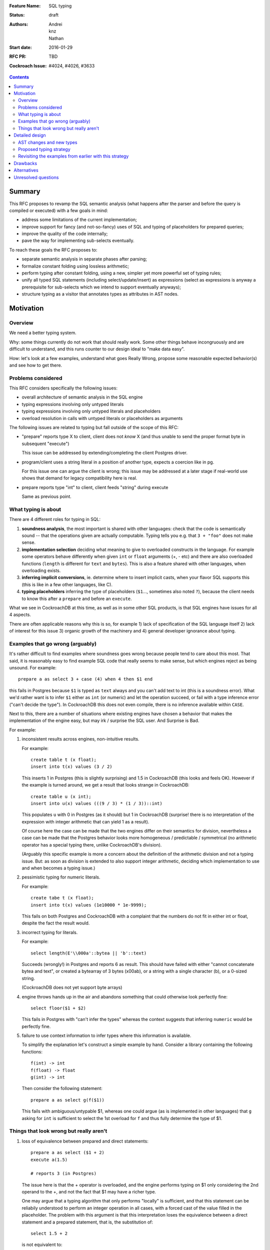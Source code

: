 :Feature Name: SQL typing
:Status: draft
:Authors: Andrei, knz, Nathan
:Start date: 2016-01-29
:RFC PR: TBD
:Cockroach Issue: #4024, #4026, #3633

.. contents::
		  
Summary
=======

This RFC proposes to revamp the SQL semantic analysis (what happens
after the parser and before the query is compiled or executed) with
a few goals in mind:

- address some limitations of the current implementation;
- improve support for fancy (and not-so-fancy) uses of SQL and typing
  of placeholders for prepared queries;
- improve the quality of the code internally;
- pave the way for implementing sub-selects eventually.

To reach these goals the RFC proposes to:

- separate semantic analysis in separate phases after parsing;
- formalize constant folding using lossless arithmetic;
- perform typing after constant folding, using a new, simpler yet more
  powerful set of typing rules;
- unify all typed SQL statements (including select/update/insert) as
  expressions (select as expressions is anyway a prerequisite for
  sub-selects which we intend to support eventually anyways);
- structure typing as a visitor that annotates types as attributes in
  AST nodes.
  
Motivation
==========

Overview
--------

We need a better typing system.

Why: some things currently do not work that should really work. Some
other things behave incongruously and are difficult to understand, and
this runs counter to our design ideal to "make data easy".

How: let's look at a few examples, understand what goes Really Wrong,
propose some reasonable expected behavior(s) and see how to get there.

Problems considered
-------------------

This RFC considers specifically the following issues:

- overall architecture of semantic analysis in the SQL engine
- typing expressions involving only untyped literals
- typing expressions involving only untyped literals and placeholders
- overload resolution in calls with untyped literals or placeholders
  as arguments

The following issues are related to typing but fall outside of the
scope of this RFC:
  
- "prepare" reports type X to client, client does not *know* X (and
  thus unable to send the proper format byte in subsequent "execute")

  This issue can be addressed by extending/completing the client
  Postgres driver.

- program/client uses a string literal in a position of another type,
  expects a coercion like in pg.

  For this issue one can argue the client is wrong; this issue may be
  addressed at a later stage if real-world use shows that demand for
  legacy compatibility here is real.
  
- prepare reports type "int" to client, client feeds "string" during
  execute

  Same as previous point.

What typing is about
--------------------

There are 4 different roles for typing in SQL:

1. **soundness analysis**, the most important is shared with other
   languages: check that the code is semantically sound -- that the
   operations given are actually computable. Typing tells you
   e.g. that ``3 + "foo"`` does not make sense.

2. **implementation selection** deciding what meaning to give
   to overloaded constructs in the language. For example some
   operators behave differently when given ``int`` or ``float``
   arguments (+, - etc) and there are also overloaded functions
   (``length`` is different for ``text`` and ``bytes``). This is also a
   feature shared with other languages, when overloading exists.

3. **inferring implicit conversions**, ie. determine where to insert
   implicit casts, when your flavor SQL supports this (this is like in
   a few other languages, like C).

4. **typing placeholders** inferring the type of
   placeholders (``$1``..., sometimes also noted ``?``), because the
   client needs to know this after a ``prepare`` and before an
   ``execute``.

What we see in CockroachDB at this time, as well as in some other SQL
products, is that SQL engines have issues for all 4 aspects.

There are often applicable reasons why this is so, for example
1) lack of specification of the SQL language itself 2) lack of
interest for this issue 3) organic growth of the machinery and 4)
general developer ignorance about typing.


Examples that go wrong (arguably)
---------------------------------

It's rather difficult to find examples where soundness goes wrong
because people tend to care about this most. That said, it is
reasonably easy to find example SQL code that really seems to make
sense, but which engines reject as being unsound. For example::

    prepare a as select 3 + case (4) when 4 then $1 end

this fails in Postgres because ``$1`` is typed as ``text`` always and
you can't add text to int (this is a soundness error). What we'd
rather want is to infer ``$1`` either as ``int`` (or numeric) and let
the operation succeed, or fail with a type inference error ("can't
decide the type"). In CockroachDB this does not even compile, there is
no inference available within ``CASE``.

Next to this, there are a number of situations where existing engines
have chosen a behavior that makes the implementation of the engine
easy, but may irk / surprise the SQL user. And Surprise is Bad.

For example:

1) inconsistent results across engines, non-intuitive results.

   For example::

        create table t (x float);
	insert into t(x) values (3 / 2)

   This inserts 1 in Postgres (this is slightly surprising) and 1.5 in
   CockroachDB (this looks and feels OK). However 
   if the example is turned around, we get a result that looks
   strange in CockroachDB::

        create table u (x int);
	insert into u(x) values (((9 / 3) * (1 / 3))::int)

   This populates ``u`` with 0 in Postgres (as it should) but 1 in
   CockroachDB (surprise! there is no interpretation of the expression
   with integer arithmetic that can yield 1 as a result).

   Of course here the case can be made that the two engines differ on
   their semantics for division, nevertheless a case can be made that
   the Postgres behavior looks more homogeneous / predictable /
   symmetrical (no arithmetic operator has a special typing there,
   unlike CockroachDB's division).

   (Arguably this specific example is more a concern about the
   definition of the arithmetic division and not a typing issue. But:
   as soon as division is extended to also support integer arithmetic,
   deciding which implementation to use and when becomes a typing
   issue.)

2) pessimistic typing for numeric literals.

   For example::

      create tabe t (x float);
      insert into t(x) values (1e10000 * 1e-9999);

   This fails on both Postgres and CockroachDB with a complaint that
   the numbers do not fit in either int or float, despite the fact the
   result would.

3) incorrect typing for literals.

   For example::

      select length(E'\\000a'::bytea || 'b'::text)

   Succeeds (wrongly!) in Postgres and reports 6 as result.  This
   should have failed with either "cannot concatenate bytea and text",
   or created a bytearray of 3 bytes (\x00ab), or a string with a
   single character (b), or a 0-sized string.

   (CockroachDB does not yet support byte arrays)

4) engine throws hands up in the air and abandons something that could
   otherwise look perfectly fine::

       select floor($1 + $2)

   This fails in Postgres with "can't infer the types" whereas the
   context suggests that inferring ``numeric`` would be perfectly
   fine.

5) failure to use context information to infer types where this
   information is available.

   To simplify the explanation let's construct a simple example by
   hand. Consider a library containing the following functions::

        f(int) -> int
	f(float) -> float
	g(int) -> int

   Then consider the following statement::

        prepare a as select g(f($1))

   This fails with ambiguous/untypable $1, whereas one could argue (as
   is implemented in other languages) that ``g`` asking for ``int`` is
   sufficient to select the 1st overload for ``f`` and thus fully
   determine the type of $1.
   

Things that look wrong but really aren't
----------------------------------------

1) loss of equivalence between prepared and direct statements::

     prepare a as select ($1 + 2)
     execute a(1.5)

     # reports 3 (in Postgres)

   The issue here is that the + operator is overloaded, and the
   engine performs typing on $1 only considering the 2nd operand to
   the +, and not the fact that $1 may have a richer type.

   One may argue that a typing algorithm that only performs "locally"
   is sufficient, and that this statement can be reliabily understood
   to perform an integer operation in all cases, with a forced cast of
   the value filled in the placeholder. The problem with this argument
   is that this interpretation loses the equivalence between a direct
   statement and a prepared statement, that is, the substitution of::

      select 1.5 + 2

   is not equivalent to::

      prepare a as select $1 + 2; execute a(1.5)

   The real issue however is that SQL's typing is essentially
   monomorphic and that prepare statements are evaluated independently
   of subsequent queries: there is simply no SQL type that can be
   inferred for the placeholder in a way that provides sensible
   behavior for all subsequent queries. And introducing polymorphic
   types (or type families) just for this purpose doesn't seem
   sufficiently justified, since an easy workaround is available::

     prepare a as select $1::float + 2;
     execute a(1.5)
   
2) Casts as type hints.

   Postgres uses casts as a way to indicate type hints on
   placeholders. One could argue that this is not intuitive, because a
   user may legitimately want to use a value of a given type in a
   context where another type is needed, without restricting the type
   of the placeholder. For example::
   
     create table t (x int, s text);
     insert into t (x, s)  values ($1, "hello " + $1::text)
   
   Here intuition says we want this to infer "int" for $1, not get a
   type error due to conflicting types.

   However in any such case it is always possible to rewrite the
   query to both take advantage of type hints and also demand
   the required cast, for example::
   
     create table t (x int, s text);
     insert into t (x, s)  values ($1::int, "hello " + ($1::int)::text)
   
   Therefore the use of casts as type hints should not be seem as a
   hurdle, and simply requires the documentation to properly mention
   to the user "if you intend to cast, explain the intended source
   type of your placeholder inside your cast first".

Detailed design
===============

AST changes and new types
-------------------------

SELECT, INSERT and UPDATE should really be expressions.

The type of a SELECT expression should be an aggregate.

Table names should type as the aggregate type derived from their
schema.

An insert/update should really be seen as an expression like
a function call where the type of the arguments
is determined by the column names targeted by the insert.

Proposed typing strategy
------------------------

We use the following notations below::

   E :: T  => the regular SQL cast, equivalent to CAST(E as T)
   E [T]   => a AST node representing E with an annotation that indicates it has type T

Each concrete SQL type belongs to one category or "kind". The Kind
must be annotated alongside the type in nodes, because the kind may be
determined for a node before its type. (We can also say that "the
unknown type belongs to all kinds").

======== =================
Type     Kind
======== =================
numeric  Number-like (N)
float    Number-like (N)
int      Number-like (N)
text     String-like (S)
varchar  String-like (S)
bytea    String-like (S)
bool     Boolean (B)
======== =================
    
We also thus denote::

   E [T]      E has type T specifically
   E [*K]     E has an unknown type in category K


We assume that an initial/earlier phase has performed the reduction of
casted placeholders (but only placeholders!), that is, folding::

     $1::T      => $1[T]
     x::T       => x :: T  (for any x that is not a placeholder)

     $1::T :: U => $1[T] :: U

Then we type using the following types

A. Constant folding.

   This reduces complex expressions without losing information (like
   in Go!). Literal constants are evaluated using either their type if
   intrinsically known (for unambiguous literals like true/false), or
   an internal exact implementation type for ambiguous literals. This
   is performed for all expressions involving only untyped literals
   and functions applications applied only to such expressions.
   
   Which exact types are used:
   - for literals that look like numbers, the type from the
     exact arithmetic library (ref? nathan?)
   - for literals that look like strings, use bytea internally
   
   While the constant expressions are folded, the results must be
   typed using either the intrinsic type if all operands had one; or
   the unknown type for a specific kind when the operands did not have
   a single intrinsic type.
   
   For example::
   
     true and false               => false[bool]
     'a' + 'b'                    => "ab"[*S]
     E'a\\000' + 'b'              => "a\0b"[*S]
     12 + 3.5                     => 15.5[*N]
     case 1 when 1 then x         => x[?]
     case 1 when 1 then 2         => 2[*N]
     3 + case 1 when 1 then 2     => 5[*N]
     abs(-2)                      => 2[*N]
     abs(-2e10000)                => 2e10000[*N]

   Note that folding does not take place for functions/operators that
   are overloaded and when the operands have different types (we
   resolve type coercions at a later phase)::

     23 + 'abc'                   => 23[*N] + 'abc'[*S]
     23 + sin(23)                 => 23[*N] + -0.8462204041751706[float]

   Folding does "as much work as possible", for example::

     case x when 1 + 2 then 3 - 4 => (case x[?] when 3[*N] then -1[*N])[*N]

   Note that casts select a specific type, but may stop the fold
   because the surrounding operation becomes applied to different
   types::

     true::bool and false         => false[bool] (both operands of "and" are bool)
     1::int + 23                  => 1[int] + 23[*N]
     (2 + 3)::int + 23            => 5[int] + 23[*N]

   The optimization for functions only takes place for a limited
   subset of supported functions, they need to be pure and have an
   implementation for the exact type.

B. Culling and candidate type collection.

   This phase collects candidate types for AST nodes, does a
   pre-selection of candidates for overloaded calls and computes
   intersections.

   This is a depth-first, post-order traversal. At every node:
   
   i.   the candidate types of the children are computed first
   
   ii.  the current node is looked at, some candidate overloads may be
        filtered out
   
   iii. in case of call to an overloaded op/fun, the argument types
        are used to restrict the candidate set of the direct child
        nodes (set intersection).
	
   iv.  if the steps above determine more than 1 possible type for a
        node, and that node is neither a constant nor a placeholder,
        typing fails as ambiguous. If the step determines there are no
        possible types for a node, fail as a typing error.

        (Note: this is probably a point where we can look at implicit
        coercions)

   For this step we expand all the "unknown type in kind K" notations
   into the actual set of possible types in that kind.

   Simple example::

      5[int] + 23[*N]

   This filters the candidates for + to only the one taking int and
   int (rule ii).  Then by rule iii the annotation on 23 is changed,
   and we obtain::

      ( 5[int] + 23[int] )[int]
      
   Another example::

     'abc' + $1

   In this expression constant folding/typing has given us type
   [text,bytea] (all types in kind S) for the literal 'abc' and
   "unknown" (any type) for $1.

   The addition has has many overloads, but the 1st argument's
   candidate types ([text,bytea]) restricts the overload to those
   candidates (rule ii)::

         text x text -> text
	 bytea x bytea -> bytea

   Given this information (restriction of the overload) we change the
   type annotation on the 2nd argument to intersect with the possible
   types at that location::
     
         'abc'[text,bytea] + $1[text,bytea]

   And given these arguments, we resolve the set of possible types
   for the addition as a whole::

         ('abc'[text,bytea] + $1[text,bytea] )[text,bytea]

   Another example::
   
       f:int->int
       f:float->float
       f:text->text
       (12 + $1) + f($1)

   We type as follows::

       (12[*N] + $1) + f($1)
          .
	  
       (12[*N] + $1[*N]) + f($1[*N])
                   .
                   Note that the placeholders in the AST share
		   their type annotation between all their occurrences
		   (this is unique to them, e.g. literals have
		   separate type annotations)

       (12[*N] + $1[*N])[*N] + f($1[*N])
                        .

       (12[*N] + $1[*N])[*N] + f($1[*N])
                                 .
				 (nothing to do anymore)

       (12[*N] + $1[*N])[*N] + f($1[*N])
                               .

    At this point, we are looking at ``f($1[int,float,numeric,...])``.
    Yet f is only overloaded for int and float, therefore, we restrict
    the set of candidates to those allowed by the type of $1 at that
    point, and that reduces us to::

        f:int->int
	f:float->float
   
    And the typing continues, restricting the type of $1::

       (12[*N] + $1[int,float])[*N] + f($1[int,float])
                                      .

       (12[*N] + $1[int,float])[*N] + f($1[int,float])[int,float]
                                      .

       (12[*N] + $1[int,float])[*N] + f($1[int,float])[int,float]
                                    .

    Aha! Now the plus sees an operand on the right more restricted
    than the one on the left, so it filters out all the unapplicable
    candidates, and only the following are left over::

       +: int,int->int
       +: float,float->float

    And thus this phase completes with::

       ((12[*N] + $1[int,float])[int,float] + f($1[int,float])[int,float])[int,float]
                                            .

    Notice how the restrictions only apply to the direct children
    nodes when there is a call and not pushed further down (e.g. to
    ``12[*N]`` in this example).

C. Repeat B as long as there is at least one candidate set with more
   than 1 type, and until the candidate sets do not evolve any more.

   This simplifies the example above to::

     ((12[int,float] + $1[int,float])[int,float] + f($1[int,float])[int,float])[int,float]
     
D. Refine the type of constants. 

   This is a depth-first, post-order traversal.

   For every constant with more than one type in its candidate type
   set, pick the best type that can represent the constant.

   - for numeric types, we use the order int, float, numeric
   - for strings and bytea, we use string if possible (no nul byte nor
     invalid unicode encoding), otherwise bytea

   For example::

     12[int,float] + $1[int,float] => 12[int] + $1[int, float]


   The reason why we consider constants here (and not placeholders) is
   that the programmers express an intent about typing in the form of
   their literals.  That is, there is a special meaning expressed by
   writing "2.0" instead of "2".

E. Run B-C again. This will refine the type of placeholders
   automatically.

F. If there is any remaining candidate type set with more than one
   candidate, fail with ambiguous.


Revisiting the examples from earlier with this strategy
-------------------------------------------------------

From section `Examples that go wrong (arguably)`_:

::

    prepare a as select 3 + case (4) when 4 then $1 end
                        3[*N] + $1[?]     A
                        3[*N] + $1[*N]    B
                        3[int] + $1[*N]   D
			3[int] + $1[int]  B

    OK
    
    create table t (x decimal);
    insert into t(x) values (3/2)
                             (3/2)[*N]        A
			     (3/2)[decimal]   B

    OK
    
    create table u (x int);
    insert into u(x) values (((9 / 3) * (1 / 3))::int)
                               3 * (1/3)::int   A
                               1::int           A
			       1[int]           A
			       
    OK

    create tabe t (x float);
    insert into t(x) values (1e10000 * 1e-9999)
                             10[*N]     A
                             10[float]  B
			     
    OK
    
    select length(E'\\000' + 'a'::bytea)
                  E'\\000'[*S] + 'a'[bytea]  
		  E'\\000'[bytea] + 'a'[bytea]  B
		 
    OK

    select length(E'\\000a'::bytea || 'b'::text)
                  E'\\000a'[bytea] || 'b'[text]
		  then failure, no overload for || found
		  
    OK
    
Fancy example that shows the power of the proposed
type system, with an example where Postgres would
give up::
  
    f:int,float->int
    f:string,string->int
    g:float,numeric->int
    g:string,string->int
    h:numeric,float->int
    h:string,string->int
    prepare a as select  f($1,$2) + g($2,$3) + h($3,$1)
              f($1[int,text],$2[float,text]) + ....
	      .
	      f(...)+g($2[float,text],$3[numeric,text]) + ...
	                                .
              f(...)+g(...)+h($3[numeric,text],$1[text])
	                                         .

              (B re-iterates)

              f($1[text],$2[text]) + ...
	                   .    
	      f(...)+g($2[text],$3[text]) + ...
	                          .
              f(...)+g(...)+h($3[text],$1[text])
	                                 .

              (B stops, all types have been resolved)

     => $1, $2, $3 must be texts


Drawbacks
=========

The following example types differently from Postgres::
     
     select (3 + $1) + ($1 + 3.5)
             3[*N] + $1[*N] + $1[*N] + 3.5[*N]       B
             3[int] + $1[*N] + $1[*N] + 3.5[float]   D
             3[int] + $1[int] + ...                  B
                      .
             3[int] + $1[int] + $1[int] + 3.5[float] B
		                       .  failure, unknown overload

Here Postgres would infer "numeric" for $1 whereas
our proposed algorithm fails.

The following situations are not handled, although they were mentioned
in section `Examples that go wrong (arguably)`_ as possible candidates
for an improvement::

    select floor($1 + $2)
                 $1[*N] + $2[*N]  B
    => failure, ambiguous types for $1 and $2

    f(int) -> int
    f(float) -> float
    g(int) -> int
    prepare a as select g(f($1))
                            $1[int,float]  B
    => failure, ambiguous types for $1 and $2

Alternatives
============

To properly address situations like ``floor($1 + $2)`` one might
suggest the application of a "bidirectional" typing algorithm, where
the allowable types in a given context guide the typing of
sub-expressions.

This is akin to constraint-driven typing and a number
of established algorithms exist, such as Hindley-Milner.

The introduction of a more powerful typing system would certainlly
attract attention to CockroachDB and probably attract a crowd of
language enthousiasts, with possible benefits in terms of external
contributions.

However, from a practical perspective, more complex type systems are
also more complex to implement and troubleshoot (they are usually
implemented functionally and need to be first translated to
non-functional Go code) and may have non-trivial run-time costs
(e.g. extensions to Hindley-Milner to support overloading resolve in
quadratic time).

Unresolved questions
====================

How much Postgres compatibility is really required?


     


